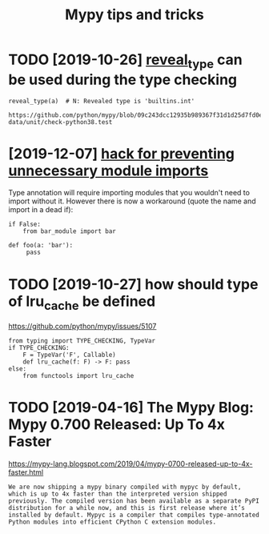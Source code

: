 #+TITLE: Mypy tips and tricks
#+filetags: :python:mypy:
* TODO [2019-10-26] [[https://mypy.readthedocs.io/en/latest/common_issues.html?highlight=reveal_type#reveal-type][reveal_type]] can be used during the type checking
=reveal_type(a)  # N: Revealed type is 'builtins.int'=
: https://github.com/python/mypy/blob/09c243dcc12935b989367f31d1d25d7fd0ec634c/test-data/unit/check-python38.test

* [2019-12-07] [[https://www.reddit.com/r/Python/comments/8hmjq9/the_other_great_benefit_of_python_type_annotations/dyl1wjt][hack for preventing unnecessary module imports]]
Type annotation will require importing modules that you wouldn't need to import without it. However there is now a workaround (quote the name and import in a dead if):

: if False:
:     from bar_module import bar
: 
: def foo(a: 'bar'):
:      pass

* TODO [2019-10-27] how should type of lru_cache be defined
https://github.com/python/mypy/issues/5107

: from typing import TYPE_CHECKING, TypeVar
: if TYPE_CHECKING:
:     F = TypeVar('F', Callable)
:     def lru_cache(f: F) -> F: pass
: else:
:     from functools import lru_cache

* TODO [2019-04-16] The Mypy Blog: Mypy 0.700 Released: Up To 4x Faster
https://mypy-lang.blogspot.com/2019/04/mypy-0700-released-up-to-4x-faster.html
: We are now shipping a mypy binary compiled with mypyc by default, which is up to 4x faster than the interpreted version shipped previously. The compiled version has been available as a separate PyPI distribution for a while now, and this is first release where it’s installed by default. Mypyc is a compiler that compiles type-annotated Python modules into efficient CPython C extension modules.
